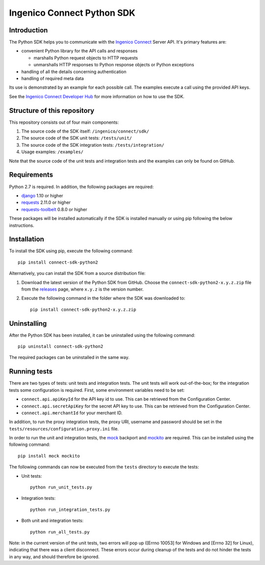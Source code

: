 Ingenico Connect Python SDK
===========================

Introduction
------------

The Python SDK helps you to communicate with the `Ingenico
Connect <https://epayments.developer-ingenico.com/>`__ Server API. It's
primary features are:

-  convenient Python library for the API calls and responses

   -  marshalls Python request objects to HTTP requests
   -  unmarshalls HTTP responses to Python response objects or Python
      exceptions

-  handling of all the details concerning authentication
-  handling of required meta data

Its use is demonstrated by an example for each possible call. The
examples execute a call using the provided API keys.

See the `Ingenico Connect Developer
Hub <https://epayments.developer-ingenico.com/documentation/sdk/server/python/>`__
for more information on how to use the SDK.

Structure of this repository
----------------------------

This repository consists out of four main components:

#. The source code of the SDK itself: ``/ingenico/connect/sdk/``
#. The source code of the SDK unit tests: ``/tests/unit/``
#. The source code of the SDK integration tests: ``/tests/integration/``
#. Usage examples: ``/examples/``

Note that the source code of the unit tests and integration tests and
the examples can only be found on GitHub.

Requirements
------------

Python 2.7 is required. In addition, the following packages are
required:

-  `django <https://www.djangoproject.com/>`__ 1.10 or higher
-  `requests <http://docs.python-requests.org/en/master/>`__ 2.11.0 or
   higher
-  `requests-toolbelt <https://toolbelt.readthedocs.io/>`__ 0.8.0 or
   higher

These packages will be installed automatically if the SDK is installed
manually or using pip following the below instructions.

Installation
------------

To install the SDK using pip, execute the following command:

::

   pip install connect-sdk-python2

Alternatively, you can install the SDK from a source distribution file:

#. Download the latest version of the Python SDK from GitHub. Choose the
   ``connect-sdk-python2-x.y.z.zip`` file from the
   `releases <https://github.com/Ingenico-ePayments/connect-sdk-python2/releases>`__
   page, where ``x.y.z`` is the version number.
#. Execute the following command in the folder where the SDK was
   downloaded to:

   ::

      pip install connect-sdk-python2-x.y.z.zip

Uninstalling
------------

After the Python SDK has been installed, it can be uninstalled using the
following command:

::

   pip uninstall connect-sdk-python2

The required packages can be uninstalled in the same way.

Running tests
-------------

There are two types of tests: unit tests and integration tests. The unit
tests will work out-of-the-box; for the integration tests some
configuration is required. First, some environment variables need to be
set:

-  ``connect.api.apiKeyId`` for the API key id to use. This can be
   retrieved from the Configuration Center.
-  ``connect.api.secretApiKey`` for the secret API key to use. This can
   be retrieved from the Configuration Center.
-  ``connect.api.merchantId`` for your merchant ID.

In addition, to run the proxy integration tests, the proxy URI, username
and password should be set in the
``tests/resources/configuration.proxy.ini`` file.

In order to run the unit and integration tests, the
`mock <https://pypi.python.org/pypi/mock>`__ backport and
`mockito <https://pypi.python.org/pypi/mockito>`__ are required. This
can be installed using the following command:

::

   pip install mock mockito

The following commands can now be executed from the ``tests`` directory
to execute the tests:

-  Unit tests:

   ::

      python run_unit_tests.py

-  Integration tests:

   ::

      python run_integration_tests.py

-  Both unit and integration tests:

   ::

      python run_all_tests.py

Note: in the current version of the unit tests, two errors will pop up
([Errno 10053] for Windows and [Errno 32] for Linux), indicating that
there was a client disconnect. These errors occur during cleanup of the
tests and do not hinder the tests in any way, and should therefore be
ignored.
